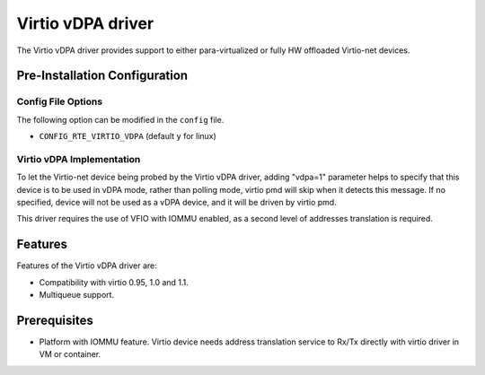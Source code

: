 ..  SPDX-License-Identifier: BSD-3-Clause
    Copyright(c) 2019 Red Hat, Inc.

Virtio vDPA driver
==================

The Virtio vDPA driver provides support to either para-virtualized
or fully HW offloaded Virtio-net devices.

Pre-Installation Configuration
------------------------------

Config File Options
~~~~~~~~~~~~~~~~~~~

The following option can be modified in the ``config`` file.

- ``CONFIG_RTE_VIRTIO_VDPA`` (default ``y`` for linux)

Virtio vDPA Implementation
~~~~~~~~~~~~~~~~~~~~~~~~~~

To let the Virtio-net device being probed by the Virtio vDPA driver, adding
"vdpa=1" parameter helps to specify that this device is to be used in vDPA
mode, rather than polling mode, virtio pmd will skip when it detects this
message. If no specified, device will not be used as a vDPA device, and it
will be driven by virtio pmd.

This driver requires the use of VFIO with IOMMU enabled, as a second level
of addresses translation is required.

Features
--------

Features of the Virtio vDPA driver are:

- Compatibility with virtio 0.95, 1.0 and 1.1.
- Multiqueue support.

Prerequisites
-------------

- Platform with IOMMU feature. Virtio device needs address translation
  service to Rx/Tx directly with virtio driver in VM or container.

